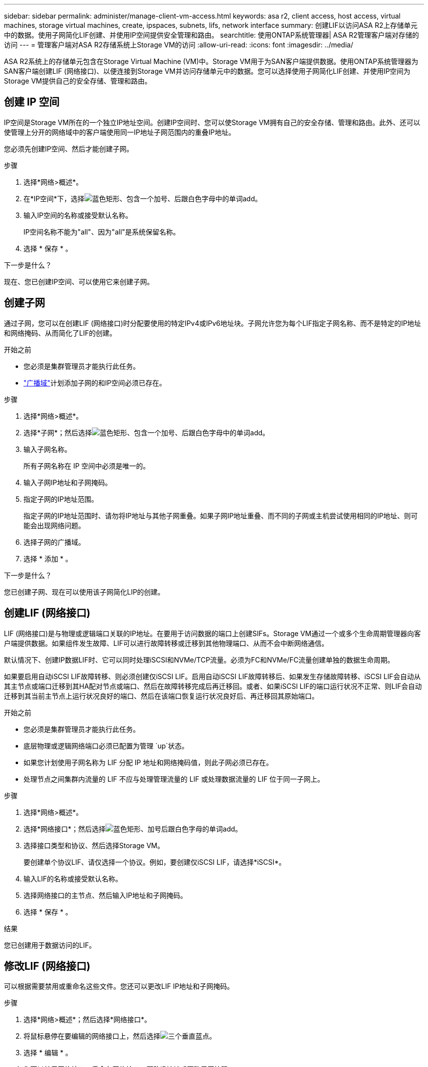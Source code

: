 ---
sidebar: sidebar 
permalink: administer/manage-client-vm-access.html 
keywords: asa r2, client access, host access, virtual machines, storage virtual machines, create, ipspaces, subnets, lifs, network interface 
summary: 创建LIF以访问ASA R2上存储单元中的数据。使用子网简化LIF创建、并使用IP空间提供安全管理和路由。 
searchtitle: 使用ONTAP系统管理器| ASA R2管理客户端对存储的访问 
---
= 管理客户端对ASA R2存储系统上Storage VM的访问
:allow-uri-read: 
:icons: font
:imagesdir: ../media/


[role="lead"]
ASA R2系统上的存储单元包含在Storage Virtual Machine (VM)中。Storage VM用于为SAN客户端提供数据。使用ONTAP系统管理器为SAN客户端创建LIF (网络接口)、以便连接到Storage VM并访问存储单元中的数据。您可以选择使用子网简化LIF创建、并使用IP空间为Storage VM提供自己的安全存储、管理和路由。



== 创建 IP 空间

IP空间是Storage VM所在的一个独立IP地址空间。创建IP空间时、您可以使Storage VM拥有自己的安全存储、管理和路由。此外、还可以使管理上分开的网络域中的客户端使用同一IP地址子网范围内的重叠IP地址。

您必须先创建IP空间、然后才能创建子网。

.步骤
. 选择*网络>概述*。
. 在*IP空间*下，选择image:icon_add_blue_bg.png["蓝色矩形、包含一个加号、后跟白色字母中的单词add"]。
. 输入IP空间的名称或接受默认名称。
+
IP空间名称不能为"all"、因为"all"是系统保留名称。

. 选择 * 保存 * 。


.下一步是什么？
现在、您已创建IP空间、可以使用它来创建子网。



== 创建子网

通过子网，您可以在创建LIF (网络接口)时分配要使用的特定IPv4或IPv6地址块。子网允许您为每个LIF指定子网名称、而不是特定的IP地址和网络掩码、从而简化了LIF的创建。

.开始之前
* 您必须是集群管理员才能执行此任务。
* link:../administer/manage-cluster-networking.html#add-a-broadcast-domain["广播域"]计划添加子网的和IP空间必须已存在。


.步骤
. 选择*网络>概述*。
. 选择*子网*；然后选择image:icon_add_blue_bg.png["蓝色矩形、包含一个加号、后跟白色字母中的单词add"]。
. 输入子网名称。
+
所有子网名称在 IP 空间中必须是唯一的。

. 输入子网IP地址和子网掩码。
. 指定子网的IP地址范围。
+
指定子网的IP地址范围时、请勿将IP地址与其他子网重叠。如果子网IP地址重叠、而不同的子网或主机尝试使用相同的IP地址、则可能会出现网络问题。

. 选择子网的广播域。
. 选择 * 添加 * 。


.下一步是什么？
您已创建子网、现在可以使用该子网简化LIP的创建。



== 创建LIF (网络接口)

LIF (网络接口)是与物理或逻辑端口关联的IP地址。在要用于访问数据的端口上创建SIFs。Storage VM通过一个或多个生命周期管理器向客户端提供数据。如果组件发生故障、LIF可以进行故障转移或迁移到其他物理端口、从而不会中断网络通信。

默认情况下、创建IP数据LIF时、它可以同时处理iSCSI和NVMe/TCP流量。必须为FC和NVMe/FC流量创建单独的数据生命周期。

如果要启用自动iSCSI LIF故障转移、则必须创建仅iSCSI LIF。启用自动iSCSI LIF故障转移后、如果发生存储故障转移、iSCSI LIF会自动从其主节点或端口迁移到其HA配对节点或端口、然后在故障转移完成后再迁移回。或者、如果iSCSI LIF的端口运行状况不正常、则LIF会自动迁移到其当前主节点上运行状况良好的端口、然后在该端口恢复运行状况良好后、再迁移回其原始端口。

.开始之前
* 您必须是集群管理员才能执行此任务。
* 底层物理或逻辑网络端口必须已配置为管理 `up`状态。
* 如果您计划使用子网名称为 LIF 分配 IP 地址和网络掩码值，则此子网必须已存在。
* 处理节点之间集群内流量的 LIF 不应与处理管理流量的 LIF 或处理数据流量的 LIF 位于同一子网上。


.步骤
. 选择*网络>概述*。
. 选择*网络接口*；然后选择image:icon_add_blue_bg.png["蓝色矩形、加号后跟白色字母的单词add"]。
. 选择接口类型和协议、然后选择Storage VM。
+
要创建单个协议LIF、请仅选择一个协议。例如，要创建仅iSCSI LIF，请选择*iSCSI*。

. 输入LIF的名称或接受默认名称。
. 选择网络接口的主节点、然后输入IP地址和子网掩码。
. 选择 * 保存 * 。


.结果
您已创建用于数据访问的LIF。



== 修改LIF (网络接口)

可以根据需要禁用或重命名这些文件。您还可以更改LIF IP地址和子网掩码。

.步骤
. 选择*网络>概述*；然后选择*网络接口*。
. 将鼠标悬停在要编辑的网络接口上，然后选择image:icon_kabob.gif["三个垂直蓝点"]。
. 选择 * 编辑 * 。
. 您可以禁用网络接口、重命名网络接口、更改IP地址或更改子网掩码。
. 选择 * 保存 * 。


.结果
已修改您的LIF。
